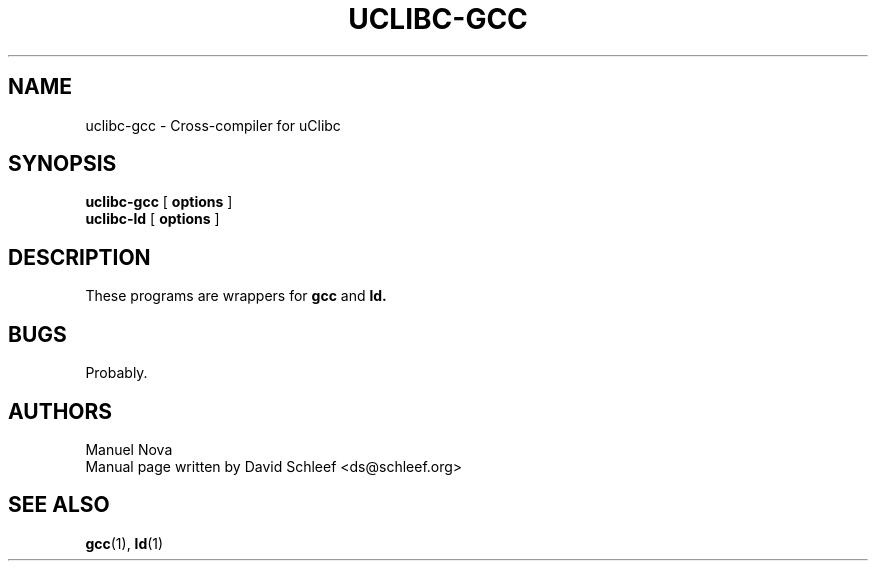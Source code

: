.TH UCLIBC-GCC 1
.SH NAME
uclibc-gcc \- Cross-compiler for uClibc
.SH SYNOPSIS
.B uclibc-gcc
[
.B options
]
.br
.B uclibc-ld
[
.B options
]
.SH DESCRIPTION
These programs are wrappers for
.B gcc
and
.B ld.
.SH BUGS
Probably.

.SH AUTHORS
Manuel Nova
.br
Manual page written by David Schleef <ds@schleef.org>
.SH SEE ALSO
.BR gcc (1),
.BR ld (1)
